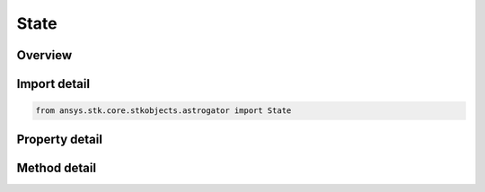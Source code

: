 State
=====

.. py:class:: ansys.stk.core.stkobjects.astrogator.State

   Bases: :py:class:`~ansys.stk.core.stkobjects.astrogator.IRuntimeTypeInfoProvider`

   The orbit state.

.. py:currentmodule:: State

Overview
--------

.. tab-set::

    .. tab-item:: Methods

        .. list-table::
            :header-rows: 0
            :widths: auto

            * - :py:attr:`~ansys.stk.core.stkobjects.astrogator.State.set_element_type`
              - Set the element type.
            * - :py:attr:`~ansys.stk.core.stkobjects.astrogator.State.get_in_frame_name`
              - Get the orbit state in the specified frame.

    .. tab-item:: Properties

        .. list-table::
            :header-rows: 0
            :widths: auto

            * - :py:attr:`~ansys.stk.core.stkobjects.astrogator.State.element_type`
              - Get the element type.
            * - :py:attr:`~ansys.stk.core.stkobjects.astrogator.State.element`
              - Return the currently selected element type.
            * - :py:attr:`~ansys.stk.core.stkobjects.astrogator.State.epoch`
              - Get or set the epoch of the Orbit State. Uses DateFormat Dimension.
            * - :py:attr:`~ansys.stk.core.stkobjects.astrogator.State.coord_system_name`
              - Get the coordinate system.
            * - :py:attr:`~ansys.stk.core.stkobjects.astrogator.State.dry_mass`
              - Get or set the mass of the spacecraft exclusive of propellant. Uses Mass Dimension.
            * - :py:attr:`~ansys.stk.core.stkobjects.astrogator.State.fuel_mass`
              - Get or set the mass of the spacecraft propellant. Uses Mass Dimension.
            * - :py:attr:`~ansys.stk.core.stkobjects.astrogator.State.drag_area`
              - Get or set the cross-sectional area of the spacecraft assumed perpendicular to the direction of motion, used for atmospheric drag calculations. Uses SmallArea Dimension.
            * - :py:attr:`~ansys.stk.core.stkobjects.astrogator.State.srp_area`
              - Get or set the cross-sectional area of the spacecraft assumed perpendicular to the direction of solar radiation, used for solar radiation calculations. Uses SmallArea Dimension.
            * - :py:attr:`~ansys.stk.core.stkobjects.astrogator.State.tank_pressure`
              - Get or set the fuel tank pressure. Uses Pressure Dimension.
            * - :py:attr:`~ansys.stk.core.stkobjects.astrogator.State.tank_temperature`
              - Get or set the temperature of the fuel tank. Uses Temperature Dimension.
            * - :py:attr:`~ansys.stk.core.stkobjects.astrogator.State.fuel_density`
              - Get or set the density of the fuel tank. Uses SmallDensity Dimension.
            * - :py:attr:`~ansys.stk.core.stkobjects.astrogator.State.cr`
              - Get or set the reflectivity of the spacecraft used for solar radiation pressure calculations, where 2.0 is fully reflective and 1.0 is not reflective at all. Dimensionless.
            * - :py:attr:`~ansys.stk.core.stkobjects.astrogator.State.cd`
              - Get or set the dimensionless drag coefficient associated with the drag area. Dimensionless.
            * - :py:attr:`~ansys.stk.core.stkobjects.astrogator.State.radiation_pressure_coefficient`
              - Get or set the reflectivity of the spacecraft used for central body radiation pressure (albedo / thermal pressure) calculations, where 2.0 is fully reflective and 1.0 is not reflective at all. Dimensionless.
            * - :py:attr:`~ansys.stk.core.stkobjects.astrogator.State.radiation_pressure_area`
              - Get or set the cross-sectional area of the spacecraft assumed perpendicular to the direction of central body radiation, used for central body radiation (albedo / thermal pressure) calculations. Uses Small Area Dimension.
            * - :py:attr:`~ansys.stk.core.stkobjects.astrogator.State.k1`
              - If you are using a non-spherical SRP model, this field defines the model's GPS solar radiation pressure K1 (scale) value. Dimensionless.
            * - :py:attr:`~ansys.stk.core.stkobjects.astrogator.State.k2`
              - If you are using a non-spherical SRP model, this field defines the model's GPS solar radiation pressure K2 (scale) value. Dimensionless.



Import detail
-------------

.. code-block:: python

    from ansys.stk.core.stkobjects.astrogator import State


Property detail
---------------

.. py:property:: element_type
    :canonical: ansys.stk.core.stkobjects.astrogator.State.element_type
    :type: ElementSetType

    Get the element type.

.. py:property:: element
    :canonical: ansys.stk.core.stkobjects.astrogator.State.element
    :type: IElement

    Return the currently selected element type.

.. py:property:: epoch
    :canonical: ansys.stk.core.stkobjects.astrogator.State.epoch
    :type: typing.Any

    Get or set the epoch of the Orbit State. Uses DateFormat Dimension.

.. py:property:: coord_system_name
    :canonical: ansys.stk.core.stkobjects.astrogator.State.coord_system_name
    :type: str

    Get the coordinate system.

.. py:property:: dry_mass
    :canonical: ansys.stk.core.stkobjects.astrogator.State.dry_mass
    :type: float

    Get or set the mass of the spacecraft exclusive of propellant. Uses Mass Dimension.

.. py:property:: fuel_mass
    :canonical: ansys.stk.core.stkobjects.astrogator.State.fuel_mass
    :type: float

    Get or set the mass of the spacecraft propellant. Uses Mass Dimension.

.. py:property:: drag_area
    :canonical: ansys.stk.core.stkobjects.astrogator.State.drag_area
    :type: float

    Get or set the cross-sectional area of the spacecraft assumed perpendicular to the direction of motion, used for atmospheric drag calculations. Uses SmallArea Dimension.

.. py:property:: srp_area
    :canonical: ansys.stk.core.stkobjects.astrogator.State.srp_area
    :type: float

    Get or set the cross-sectional area of the spacecraft assumed perpendicular to the direction of solar radiation, used for solar radiation calculations. Uses SmallArea Dimension.

.. py:property:: tank_pressure
    :canonical: ansys.stk.core.stkobjects.astrogator.State.tank_pressure
    :type: float

    Get or set the fuel tank pressure. Uses Pressure Dimension.

.. py:property:: tank_temperature
    :canonical: ansys.stk.core.stkobjects.astrogator.State.tank_temperature
    :type: float

    Get or set the temperature of the fuel tank. Uses Temperature Dimension.

.. py:property:: fuel_density
    :canonical: ansys.stk.core.stkobjects.astrogator.State.fuel_density
    :type: float

    Get or set the density of the fuel tank. Uses SmallDensity Dimension.

.. py:property:: cr
    :canonical: ansys.stk.core.stkobjects.astrogator.State.cr
    :type: float

    Get or set the reflectivity of the spacecraft used for solar radiation pressure calculations, where 2.0 is fully reflective and 1.0 is not reflective at all. Dimensionless.

.. py:property:: cd
    :canonical: ansys.stk.core.stkobjects.astrogator.State.cd
    :type: float

    Get or set the dimensionless drag coefficient associated with the drag area. Dimensionless.

.. py:property:: radiation_pressure_coefficient
    :canonical: ansys.stk.core.stkobjects.astrogator.State.radiation_pressure_coefficient
    :type: float

    Get or set the reflectivity of the spacecraft used for central body radiation pressure (albedo / thermal pressure) calculations, where 2.0 is fully reflective and 1.0 is not reflective at all. Dimensionless.

.. py:property:: radiation_pressure_area
    :canonical: ansys.stk.core.stkobjects.astrogator.State.radiation_pressure_area
    :type: float

    Get or set the cross-sectional area of the spacecraft assumed perpendicular to the direction of central body radiation, used for central body radiation (albedo / thermal pressure) calculations. Uses Small Area Dimension.

.. py:property:: k1
    :canonical: ansys.stk.core.stkobjects.astrogator.State.k1
    :type: float

    If you are using a non-spherical SRP model, this field defines the model's GPS solar radiation pressure K1 (scale) value. Dimensionless.

.. py:property:: k2
    :canonical: ansys.stk.core.stkobjects.astrogator.State.k2
    :type: float

    If you are using a non-spherical SRP model, this field defines the model's GPS solar radiation pressure K2 (scale) value. Dimensionless.


Method detail
-------------


.. py:method:: set_element_type(self, element_type: ElementSetType) -> None
    :canonical: ansys.stk.core.stkobjects.astrogator.State.set_element_type

    Set the element type.

    :Parameters:

        **element_type** : :obj:`~ElementSetType`


    :Returns:

        :obj:`~None`































.. py:method:: get_in_frame_name(self, frame_name: str) -> State
    :canonical: ansys.stk.core.stkobjects.astrogator.State.get_in_frame_name

    Get the orbit state in the specified frame.

    :Parameters:

        **frame_name** : :obj:`~str`


    :Returns:

        :obj:`~State`

